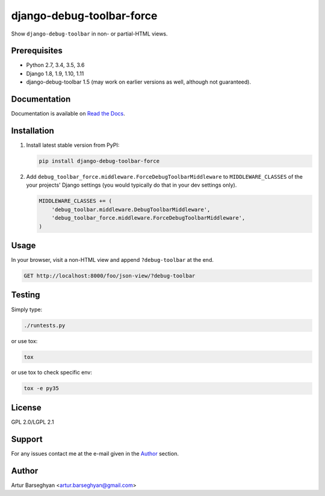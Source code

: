==========================
django-debug-toolbar-force
==========================
Show ``django-debug-toolbar`` in non- or partial-HTML views.

Prerequisites
=============
- Python 2.7, 3.4, 3.5, 3.6
- Django 1.8, 1.9, 1.10, 1.11
- django-debug-toolbar 1.5 (may work on earlier versions as well, although
  not guaranteed).

Documentation
=============

Documentation is available on `Read the Docs
<http://django-debug-toolbar-force.readthedocs.io/>`_.

Installation
============
(1) Install latest stable version from PyPI:

    .. code-block:: sh

        pip install django-debug-toolbar-force

(2) Add ``debug_toolbar_force.middleware.ForceDebugToolbarMiddleware`` to
    ``MIDDLEWARE_CLASSES`` of the your projects' Django settings (you would
    typically do that in your dev settings only).

    .. code-block:: python

        MIDDLEWARE_CLASSES += (
            'debug_toolbar.middleware.DebugToolbarMiddleware',
            'debug_toolbar_force.middleware.ForceDebugToolbarMiddleware',
        )

Usage
=====
In your browser, visit a non-HTML view and append ``?debug-toolbar`` at the
end.

.. code-block:: text

    GET http://localhost:8000/foo/json-view/?debug-toolbar

Testing
=======
Simply type:

.. code-block:: sh

    ./runtests.py

or use tox:

.. code-block:: sh

    tox

or use tox to check specific env:

.. code-block:: sh

    tox -e py35

License
=======
GPL 2.0/LGPL 2.1

Support
=======
For any issues contact me at the e-mail given in the `Author`_ section.

Author
======
Artur Barseghyan <artur.barseghyan@gmail.com>
